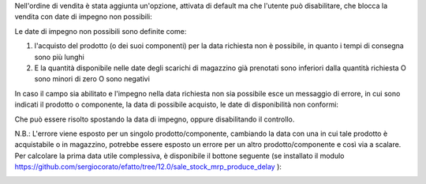 Nell'ordine di vendita è stata aggiunta un'opzione, attivata di default ma che l'utente può disabilitare, che blocca la vendita con date di impegno non possibili:

.. image:: ../static/description/enable.png
    :alt: Abilita

Le date di impegno non possibili sono definite come:

#. l'acquisto del prodotto (o dei suoi componenti) per la data richiesta non è possibile, in quanto i tempi di consegna sono più lunghi
#. E la quantità disponibile nelle date degli scarichi di magazzino già prenotati sono inferiori dalla quantità richiesta O sono minori di zero O sono negativi

In caso il campo sia abilitato e l'impegno nella data richiesta non sia possibile esce un messaggio di errore, in cui sono indicati il prodotto o componente, la data di possibile acquisto, le date di disponibilità non conformi:

.. image:: ../static/description/errore.png
    :alt: Errore

Che può essere risolto spostando la data di impegno, oppure disabilitando il controllo.

.. image:: ../static/description/disable.png
    :alt: Disabilita

N.B.: L'errore viene esposto per un singolo prodotto/componente, cambiando la data con una in cui tale prodotto è acquistabile o in magazzino, potrebbe essere esposto un errore per un altro prodotto/componente e così via a scalare. Per calcolare la prima data utile complessiva, è disponibile il bottone seguente (se installato il modulo https://github.com/sergiocorato/efatto/tree/12.0/sale_stock_mrp_produce_delay ):

.. image:: ../static/description/calcola.png
    :alt: Calcola
